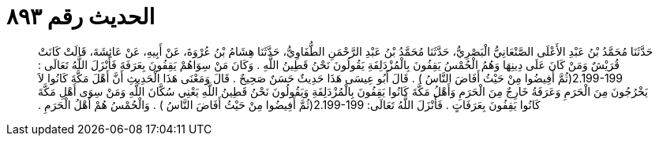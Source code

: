 
= الحديث رقم ٨٩٣

[quote.hadith]
حَدَّثَنَا مُحَمَّدُ بْنُ عَبْدِ الأَعْلَى الصَّنْعَانِيُّ الْبَصْرِيُّ، حَدَّثَنَا مُحَمَّدُ بْنُ عَبْدِ الرَّحْمَنِ الطُّفَاوِيُّ، حَدَّثَنَا هِشَامُ بْنُ عُرْوَةَ، عَنْ أَبِيهِ، عَنْ عَائِشَةَ، قَالَتْ كَانَتْ قُرَيْشٌ وَمَنْ كَانَ عَلَى دِينِهَا وَهُمُ الْحُمْسُ يَقِفُونَ بِالْمُزْدَلِفَةِ يَقُولُونَ نَحْنُ قَطِينُ اللَّهِ ‏.‏ وَكَانَ مَنْ سِوَاهُمْ يَقِفُونَ بِعَرَفَةَ فَأَنْزَلَ اللَّهُ تَعَالَى ‏:‏ ‏2.199-199(‏ثُمَّ أَفِيضُوا مِنْ حَيْثُ أَفَاضَ النَّاسُ ‏)‏ ‏.‏ قَالَ أَبُو عِيسَى هَذَا حَدِيثٌ حَسَنٌ صَحِيحٌ ‏.‏ قَالَ وَمَعْنَى هَذَا الْحَدِيثِ أَنَّ أَهْلَ مَكَّةَ كَانُوا لاَ يَخْرُجُونَ مِنَ الْحَرَمِ وَعَرَفَةُ خَارِجٌ مِنَ الْحَرَمِ وَأَهْلُ مَكَّةَ كَانُوا يَقِفُونَ بِالْمُزْدَلِفَةِ وَيَقُولُونَ نَحْنُ قَطِينُ اللَّهِ يَعْنِي سُكَّانَ اللَّهِ وَمَنْ سِوَى أَهْلِ مَكَّةَ كَانُوا يَقِفُونَ بِعَرَفَاتٍ ‏.‏ فَأَنْزَلَ اللَّهُ تَعَالَى‏:‏ ‏2.199-199(‏ثُمَّ أَفِيضُوا مِنْ حَيْثُ أَفَاضَ النَّاسُ ‏)‏ ‏.‏ وَالْحُمْسُ هُمْ أَهْلُ الْحَرَمِ ‏.‏